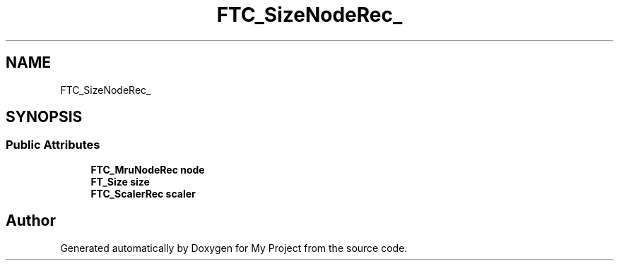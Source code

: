 .TH "FTC_SizeNodeRec_" 3 "Wed Feb 1 2023" "Version Version 0.0" "My Project" \" -*- nroff -*-
.ad l
.nh
.SH NAME
FTC_SizeNodeRec_
.SH SYNOPSIS
.br
.PP
.SS "Public Attributes"

.in +1c
.ti -1c
.RI "\fBFTC_MruNodeRec\fP \fBnode\fP"
.br
.ti -1c
.RI "\fBFT_Size\fP \fBsize\fP"
.br
.ti -1c
.RI "\fBFTC_ScalerRec\fP \fBscaler\fP"
.br
.in -1c

.SH "Author"
.PP 
Generated automatically by Doxygen for My Project from the source code\&.
